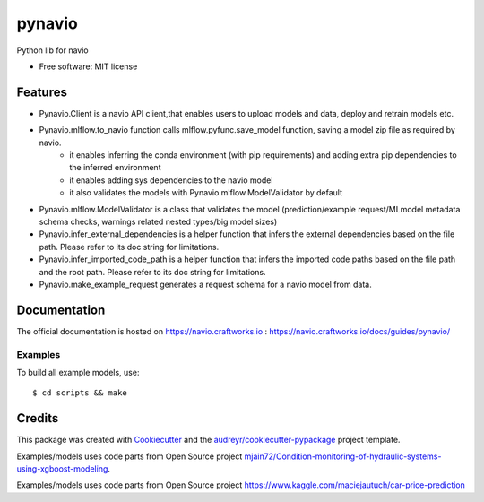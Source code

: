 =======
pynavio
=======


.. image:: https://img.shields.io/pypi/v/pynavio.svg
        :target: https://pypi.python.org/pypi/pynavio

Python lib for navio

* Free software: MIT license


Features
--------
* Pynavio.Client is a navio API client,that enables users to upload models and data, deploy and retrain models etc.
* Pynavio.mlflow.to_navio function calls mlflow.pyfunc.save_model function, saving a model zip file as required by navio.
    * it enables inferring the conda environment (with pip requirements) and adding extra pip dependencies to the inferred environment
    * it enables adding sys dependencies to the navio model
    * it also validates the models with Pynavio.mlflow.ModelValidator by default
* Pynavio.mlflow.ModelValidator is a class that validates the model (prediction/example request/MLmodel metadata schema checks, warnings related nested types/big model sizes)
* Pynavio.infer_external_dependencies is a helper function that infers the external dependencies based on the file path. Please refer to its doc string for limitations.
* Pynavio.infer_imported_code_path is a helper function that infers the imported code paths based on the file path and the root path. Please refer to its doc string for limitations.
* Pynavio.make_example_request generates a request schema for a navio model from data.

Documentation
-------------

The official documentation is hosted on https://navio.craftworks.io : https://navio.craftworks.io/docs/guides/pynavio/


Examples
==========

To build all example models, use::

    $ cd scripts && make


Credits
-------

This package was created with Cookiecutter_ and the `audreyr/cookiecutter-pypackage`_ project template.

.. _Cookiecutter: https://github.com/audreyr/cookiecutter
.. _`audreyr/cookiecutter-pypackage`: https://github.com/audreyr/cookiecutter-pypackage

Examples/models uses code parts from Open Source project `mjain72/Condition-monitoring-of-hydraulic-systems-using-xgboost-modeling`_.

.. _`mjain72/Condition-monitoring-of-hydraulic-systems-using-xgboost-modeling`: https://github.com/mjain72/Condition-monitoring-of-hydraulic-systems-using-xgboost-modeling

Examples/models uses code parts from Open Source project `https://www.kaggle.com/maciejautuch/car-price-prediction`_

.. _`https://www.kaggle.com/maciejautuch/car-price-prediction`: https://www.kaggle.com/maciejautuch/car-price-prediction


